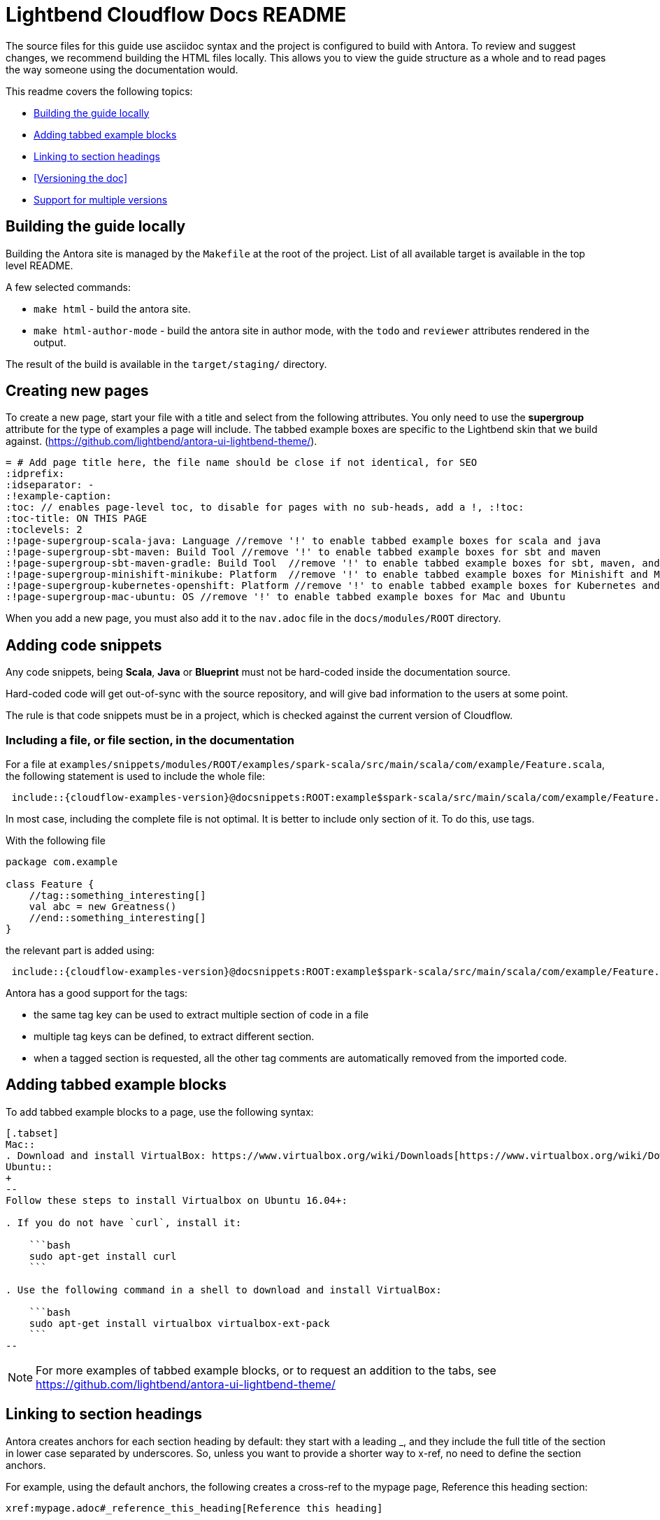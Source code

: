 = Lightbend Cloudflow Docs README

The source files for this guide use asciidoc syntax and the project is configured to build with Antora. To review and suggest changes, we recommend building the HTML files locally. This allows you to view the guide structure as a whole and to read pages the way someone using the documentation would.

This readme covers the following topics:


* <<Building the guide locally>>
* <<Adding tabbed example blocks>>
* <<Linking to section headings>>
* <<Versioning the doc>>
* <<Support for multiple versions>>

== Building the guide locally

Building the Antora site is managed by the `Makefile` at the root of the project. List of all available target is available in the top level README.

A few selected commands:

* `make html` - build the antora site.
* `make html-author-mode` - build the antora site in author mode, with the `todo` and `reviewer` attributes rendered in the output.

The result of the build is available in the `target/staging/` directory.

== Creating new pages
To create a new page, start your file with a title and select from the following attributes. You only need to use the *supergroup* attribute for the type of examples a page will include. The tabbed example boxes are specific to the Lightbend skin that we build against. (https://github.com/lightbend/antora-ui-lightbend-theme/).

[source,adoc]
----
= # Add page title here, the file name should be close if not identical, for SEO
:idprefix:
:idseparator: -
:!example-caption:
:toc: // enables page-level toc, to disable for pages with no sub-heads, add a !, :!toc:
:toc-title: ON THIS PAGE
:toclevels: 2
:!page-supergroup-scala-java: Language //remove '!' to enable tabbed example boxes for scala and java
:!page-supergroup-sbt-maven: Build Tool //remove '!' to enable tabbed example boxes for sbt and maven
:!page-supergroup-sbt-maven-gradle: Build Tool  //remove '!' to enable tabbed example boxes for sbt, maven, and gradle
:!page-supergroup-minishift-minikube: Platform  //remove '!' to enable tabbed example boxes for Minishift and Minikube
:!page-supergroup-kubernetes-openshift: Platform //remove '!' to enable tabbed example boxes for Kubernetes and OpenShift
:!page-supergroup-mac-ubuntu: OS //remove '!' to enable tabbed example boxes for Mac and Ubuntu
----
When you add a new page, you must also add it to the `nav.adoc` file in the `docs/modules/ROOT` directory.

== Adding code snippets

Any code snippets, being *Scala*, *Java* or *Blueprint* must not be hard-coded inside the documentation source.

Hard-coded code will get out-of-sync with the source repository, and will give bad information to the users at some point.

The rule is that code snippets must be in a project, which is checked against the current version of Cloudflow.


=== Including a file, or file section, in the documentation

For a file at `examples/snippets/modules/ROOT/examples/spark-scala/src/main/scala/com/example/Feature.scala`, the following statement is used to include the whole file:

```
 include::{cloudflow-examples-version}@docsnippets:ROOT:example$spark-scala/src/main/scala/com/example/Feature.scala[]
```

In most case, including the complete file is not optimal. It is better to include only section of it. To do this, use tags.

With the following file
```
package com.example

class Feature {
    //tag::something_interesting[]
    val abc = new Greatness()
    //end::something_interesting[]
}
```

the relevant part is added using:
```
 include::{cloudflow-examples-version}@docsnippets:ROOT:example$spark-scala/src/main/scala/com/example/Feature.scala[tag=something_interesting]
```

Antora has a good support for the tags:

* the same tag key can be used to extract multiple section of code in a file
* multiple tag keys can be defined, to extract different section.
* when a tagged section is requested, all the other tag comments are automatically removed from the imported code.

== Adding tabbed example blocks
To add tabbed example blocks to a page, use the following syntax:

[source,adoc]
----
[.tabset]
Mac::
. Download and install VirtualBox: https://www.virtualbox.org/wiki/Downloads[https://www.virtualbox.org/wiki/Downloads].
Ubuntu::
+
--
Follow these steps to install Virtualbox on Ubuntu 16.04+:

. If you do not have `curl`, install it:

    ```bash
    sudo apt-get install curl
    ```

. Use the following command in a shell to download and install VirtualBox:

    ```bash
    sudo apt-get install virtualbox virtualbox-ext-pack
    ```
--
----

NOTE: For more examples of tabbed example blocks, or to request an addition to the tabs, see https://github.com/lightbend/antora-ui-lightbend-theme/

== Linking to section headings

Antora creates anchors for each section heading by default: they start with a leading _, and they include the full title of the section in lower case separated by underscores. So, unless you want to provide a shorter way to x-ref, no need to define the section anchors.

For example, using the default anchors, the following creates a cross-ref to the mypage page, Reference this heading section:

----
xref:mypage.adoc#_reference_this_heading[Reference this heading]
----

Interestingly, on the same page, you can use the following  notation including spaces and mixed case and antora converts the link to the correct format.

----
<<Title of section>>
----


== Support for multiple versions

The documentation structure and supporting scripts is set up to allow the easy evolution of versioned documentation alongside the main project.
Each version is maintained in a separate branch that stems from the release that generated the new version.
For example, for `v1.3.3` of the documentation, there's a https://github.com/lightbend/cloudflow/tree/v1.3.3-docs[`v1.3.3-docs`] branch that contains the version of the documents and links to the examples that corresponds to the Cloudflow 1.3.3 release.

=== Version numbers

As per Lightbend convention, the latest released version is called 'current' and is the default URL for the documentation landing page.
For Akka, the landing URL is: https://doc.akka.io/docs/akka/current/

In Akka, we call `snapshot` the version in the making.
That is, the _latest-greatest_ changes that aren't released yet.
The corresponding URL mapping is: https://doc.akka.io/docs/akka/snapshot/

Any other version, is addressed by its explicit version number. 
For example: https://doc.akka.io/docs/akka/2.6.7/index.html

In general, the versions produced by our documentation process follow the current mapping to names and git branches:

.Versions: Names x Branch
|===
|git branch | name in URL | name in docs   |
| main      | snapshot    | x.y.z-SNAPSHOT |
| x.y.z-docs for the most recent x.y.z release | current | x.y.z |
| x.y.z-docs for older releases | x.y.z | x.y.z |
|=== 


=== Adding a new version

Adding a version of the documentation for a new release requires three steps:

. Create a branch for the release and make it the `current` version by updating version references.
. Update the previous release to demote it from `current` to its corresponding `x.y.z` version.
. Update the Antora configuration with the new branches.

==== Creating a new `current` version

As we saw in the previous section, the latest development is called `snapshot` in the documentation.
When we create a new release, we need to promote `snapshot` to `current`.
We do that by creating a new `x.y.z-docs` branch from the released version and applying the following changes in that branch:

Update the documentation modules with their corresponding version:

* In `docs/docs-source/docs/antora.yml`, update `version: snapshot` to `version: current`

Change the internal version references to the new versions:

* In `docs/docs-source/docs/modules/ROOT/partials/include.adoc` 
** update `:cloudflow-version:` to the new  `x.y.z` version
** update `:cloudflow-examples-version:` to the new `x.y.z` version

Note that internally, we use the actual version number to name our _modules_, while only the external-facing `docs-source` is called `current` to comply with the Lightbend conventions.


==== Demoting the previous release 

Now that we have a new `current` version, we need to demote the previous release to use its `x.y.z` release (instead of `current`)

In the branch that corresponds to the previous release, let's call it `x.w.v-docs`, make the following update:

* In `docs/docs-source/docs/antora.yml`, update `version: current` to `version: x.w.v`

Commit these changes to the `x.w.v-docs` branch.

NOTE: All internal versions should already match this version.

==== Adding the new branch to the Antora build list

At this point, we should have a new `x.y.z-docs` branch that corresponds to `current` and an updated `x.w.v` branch with the renamed `current` version to its explicit `x.w.v` version.
At this point, in the `master` branch, we must add the new branch to the Antora `site.yaml` which informs the branches used when building and publishing the documentation.

In `docs/docs-source/site.yml`, find the line that list the branches included in the build. 
It looks like this:
```
 branches: [master, vx.w.v-docs]  # versioned content - add branches here
```
Then follow the advice in the comment and add the new `vx.y.z-docs` branch to the list :-)

The updated version would look like:

```
 branches: [master, vx.y.z-docs, vx.w.v-docs]  # versioned content - add branches here
```
After merging this update to `main`, the CI script will pick up the new branch, generate the corresponding docs, and publish it to the external site.


== For reference

Antora is built on top of Asciidoctor. One of the main differences between Asciidoctor and Antora is that Antora requires a specific directory structure. If you are new to Antora and asciidoc, the following references might be helpful:

* https://docs.antora.org/antora/2.0/
* https://asciidoctor.org/docs/
* http://asciidoc.org/
